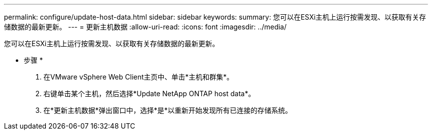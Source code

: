 ---
permalink: configure/update-host-data.html 
sidebar: sidebar 
keywords:  
summary: 您可以在ESXi主机上运行按需发现、以获取有关存储数据的最新更新。 
---
= 更新主机数据
:allow-uri-read: 
:icons: font
:imagesdir: ../media/


[role="lead"]
您可以在ESXi主机上运行按需发现、以获取有关存储数据的最新更新。

* 步骤 *

. 在VMware vSphere Web Client主页中、单击*主机和群集*。
. 右键单击某个主机，然后选择*Update NetApp ONTAP host data*。
. 在*更新主机数据*弹出窗口中，选择*是*以重新开始发现所有已连接的存储系统。

